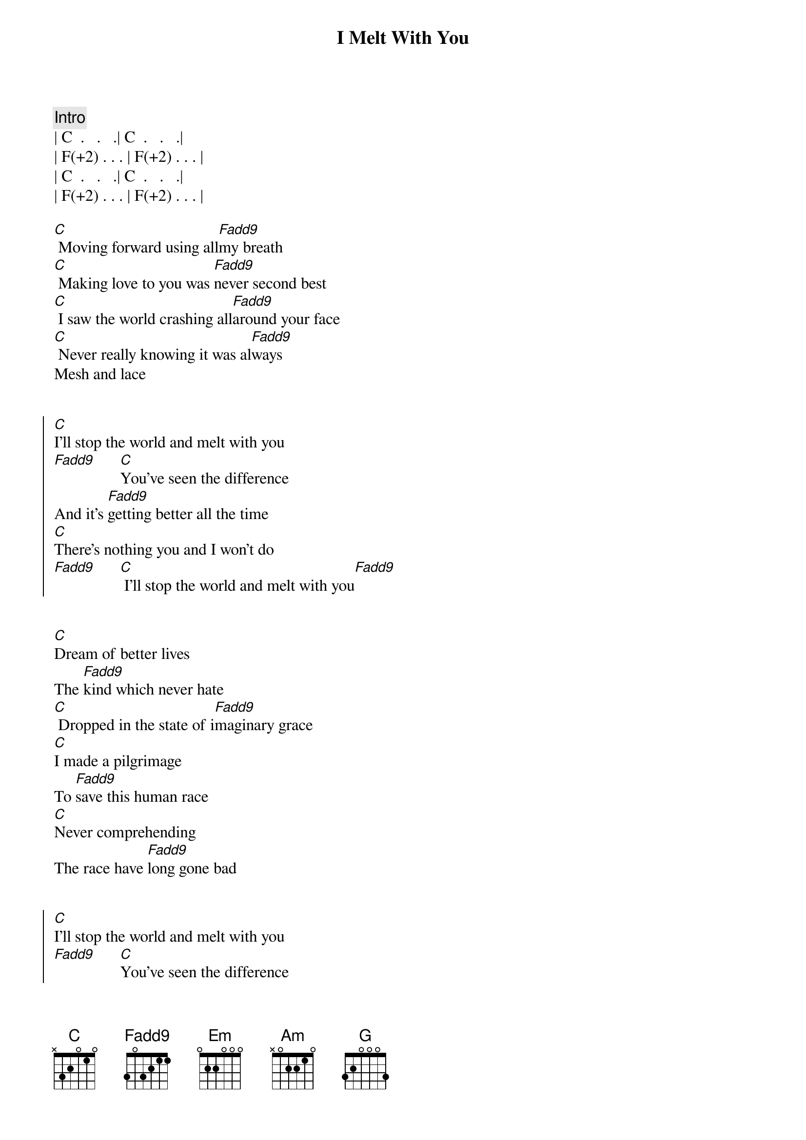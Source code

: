 {title: I Melt With You}
{artist: Modern English}
{key: C}

{comment: Intro}
| C  .   .   .| C  .   .   .|
| F(+2) . . . | F(+2) . . . | 
| C  .   .   .| C  .   .   .|
| F(+2) . . . | F(+2) . . . | 

{start_of_verse}
[C] Moving forward using all[Fadd9]my breath
[C] Making love to you was [Fadd9]never second best
[C] I saw the world crashing all[Fadd9]around your face
[C] Never really knowing it was al[Fadd9]ways
Mesh and lace
{end_of_verse}


{start_of_chorus}
[C]I'll stop the world and melt with you
[Fadd9]      [C]You've seen the difference
And it's [Fadd9]getting better all the time
[C]There's nothing you and I won't do
[Fadd9]      [C] I'll stop the world and melt with you[Fadd9]
{end_of_chorus}


{start_of_verse}
[C]Dream of better lives
The [Fadd9]kind which never hate
[C] Dropped in the state of i[Fadd9]maginary grace
[C]I made a pilgrimage
To [Fadd9]save this human race
[C]Never comprehending
The race have [Fadd9]long gone bad
{end_of_verse}


{start_of_chorus}
[C]I'll stop the world and melt with you
[Fadd9]      [C]You've seen the difference
And it's [Fadd9]getting better all the time
[C]There's nothing you and I won't do
[Fadd9]      [C] I'll stop the world and melt with you[Fadd9]
{end_of_chorus}


{comment: Bridge}
| Em . . . | Am . . . | 
| Em . . . | Am . . . | 
[Em]  The [Em]future's [Am]open wide
| C  .   .   .| C  .   .   .|
| F(+2) . . . | F(+2) . . . | 


{start_of_chorus}
[C]I'll stop the world and melt with you
[Fadd9]      [C]You've seen the difference
And it's [Fadd9]getting better all the time
[C]There's nothing you and I won't do
[Fadd9]      [C] I'll stop the world and melt with you[Fadd9]
{end_of_chorus}


{comment: Bridge}
[Em]   [G]  [Am]   [Em]  The [G]future's [Am]open wide
[C] [Fadd9][C][Fadd9]


{start_of_chorus}
[C]I'll stop the world and melt with you
[Fadd9]      [C]You've seen the difference
And it's [Fadd9]getting better all the time
[C]There's nothing you and I won't do
[Fadd9]      [C] I'll stop the world and melt with you[Fadd9]
{end_of_chorus}


{comment: Outro (Fade Out)}
[C]I'll stop the world and melt with you
[Fadd9]      [C]I'll stop the world and melt with you
[Fadd9]      [C]I'll stop the world and melt with you